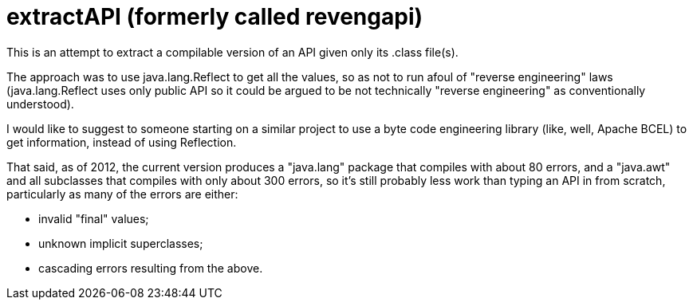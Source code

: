 = extractAPI (formerly called revengapi)

This is an attempt to extract a compilable version of an API given only its .class file(s).

The approach was to use java.lang.Reflect to get all the values, so as not to run afoul of
"reverse engineering" laws (java.lang.Reflect uses only public API so it could be argued 
to be not technically "reverse engineering" as conventionally understood).

I would like to suggest to someone starting on a similar project to use a byte code engineering
library (like, well, Apache BCEL) to get information, instead of using Reflection.

That said, as of 2012, the current version produces a "java.lang" package that compiles with about 80 errors,
and a "java.awt" and all subclasses that compiles with only about 300 errors, so it's still
probably less work than typing an API in from scratch, particularly as many of the errors are
either:

* invalid "final" values;
* unknown implicit superclasses;
* cascading errors resulting from the above.
